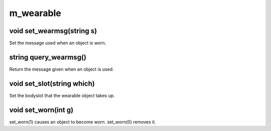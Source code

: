 m_wearable
==========

void set_wearmsg(string s)
--------------------------

Set the message used when an object is worn.

string query_wearmsg()
----------------------

Return the message given when an object is used.

void set_slot(string which)
---------------------------

Set the bodyslot that the wearable object takes up.

void set_worn(int g)
--------------------

set_worn(1) causes an object to become worn.  set_worn(0) removes it.
